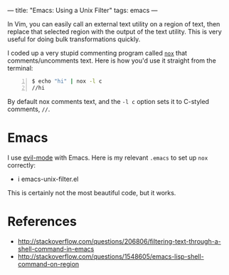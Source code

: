 ---
title: "Emacs: Using a Unix Filter"
tags: emacs
---

#+STARTUP: indent showall
#+OPTIONS: ^:nil

In Vim, you can easily call an external text utility on a region of
text, then replace that selected region with the output of the text
utility. This is very useful for doing bulk transformations quickly.

I coded up a very stupid commenting program called
[[https://github.com/listx/nox][=nox=]] that comments/uncomments text.
Here is how you'd use it straight from the terminal:

#+BEGIN_SRC sh -n
  $ echo "hi" | nox -l c
  //hi
#+END_SRC

By default nox comments text, and the =-l c= option sets it to C-styled
comments, =//=.

* Emacs
   :PROPERTIES:
   :CUSTOM_ID: emacs
   :END:

I use [[https://github.com/emacs-evil/evil][evil-mode]] with Emacs.
Here is my relevant =.emacs= to set up =nox= correctly:

- i emacs-unix-filter.el

This is certainly not the most beautiful code, but it works.

* References
    :PROPERTIES:
    :CUSTOM_ID: references
    :END:

- [[http://stackoverflow.com/questions/206806/filtering-text-through-a-shell-command-in-emacs]]
- [[http://stackoverflow.com/questions/1548605/emacs-lisp-shell-command-on-region]]
